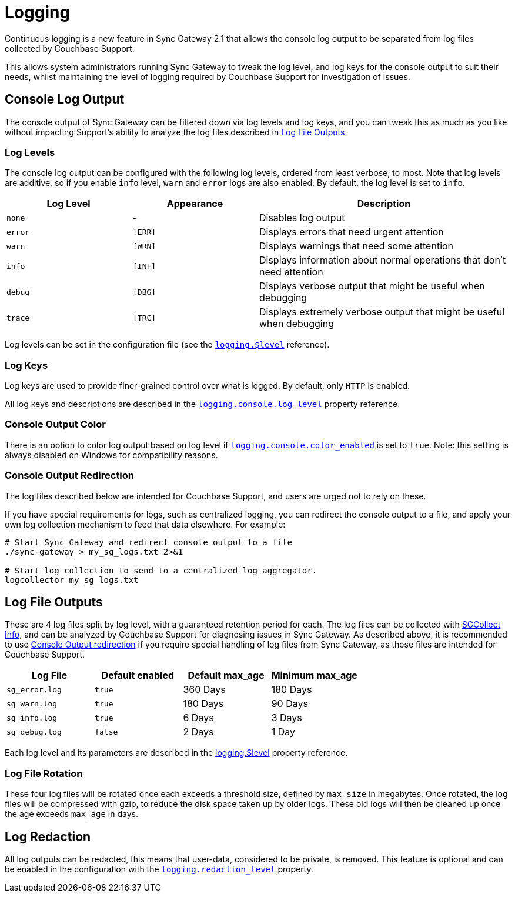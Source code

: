 = Logging
:idprefix:
:idseparator: -

Continuous logging is a new feature in Sync Gateway 2.1 that allows the console log output to be separated from log files collected by Couchbase Support.

This allows system administrators running Sync Gateway to tweak the log level, and log keys for the console output to suit their needs, whilst maintaining the level of logging required by Couchbase Support for investigation of issues.

== Console Log Output

The console output of Sync Gateway can be filtered down via log levels and log keys, and you can tweak this as much as you like without impacting Support's ability to analyze the log files described in <<log-file-outputs>>.

=== Log Levels

The console log output can be configured with the following log levels, ordered from least verbose, to most.
Note that log levels are additive, so if you enable `info` level, `warn` and `error` logs are also enabled.
By default, the log level is set to `info`.

[cols="1,1,2"]
|===
|Log Level |Appearance |Description

|`none`
|          -
|Disables log output

|`error`
|`[ERR]`
|Displays errors that need urgent attention

|`warn`
|`[WRN]`
|Displays warnings that need some attention

|`info`
|`[INF]`
|Displays information about normal operations that don't need attention

|`debug`
|`[DBG]`
|Displays verbose output that might be useful when debugging

|`trace`
|`[TRC]`
|Displays extremely verbose output that might be useful when debugging
|===

Log levels can be set in the configuration file (see the xref:config-properties.adoc#logging-$level[`logging.$level`] reference).

=== Log Keys

Log keys are used to provide finer-grained control over what is logged.
By default, only `HTTP` is enabled.

All log keys and descriptions are described in the xref:config-properties.adoc#logging-console-log_keys[`logging.console.log_level`] property reference.

=== Console Output Color

There is an option to color log output based on log level if xref:config-properties.adoc#logging-console-color_enabled[`logging.console.color_enabled`] is set to `true`.
Note: this setting is always disabled on Windows for compatibility reasons.

=== Console Output Redirection

The log files described below are intended for Couchbase Support, and users are urged not to rely on these.

If you have special requirements for logs, such as centralized logging, you can redirect the console output to a file, and apply your own log collection mechanism to feed that data elsewhere.
For example:

[source]
----
# Start Sync Gateway and redirect console output to a file
./sync-gateway > my_sg_logs.txt 2>&1

# Start log collection to send to a centralized log aggregator.
logcollector my_sg_logs.txt
----

== Log File Outputs

These are 4 log files split by log level, with a guaranteed retention period for each.
The log files can be collected with xref:sgcollect-info.adoc[SGCollect Info], and can be analyzed by Couchbase Support for diagnosing issues in Sync Gateway.
As described above, it is recommended to use
//can't find this fragment target on index.adoc
link:index.html#console-output-redirection[Console Output redirection] if you require special handling of log files from Sync Gateway, as these files are intended for Couchbase Support.

[cols="1,1,1,1"]
|===
|Log File |Default enabled |Default max_age |Minimum max_age

|`sg_error.log`
|`true`
|360 Days
|180 Days

|`sg_warn.log`
|`true`
|180 Days
|90 Days

|`sg_info.log`
|`true`
|6 Days
|3 Days

|`sg_debug.log`
|`false`
|2 Days
|1 Day
|===

Each log level and its parameters are described in the xref:config-properties.adoc#logging-$level[logging.$level] property reference.

=== Log File Rotation

These four log files will be rotated once each exceeds a threshold size, defined by `max_size` in megabytes.
Once rotated, the log files will be compressed with gzip, to reduce the disk space taken up by older logs.
These old logs will then be cleaned up once the age exceeds `max_age` in days.

== Log Redaction

All log outputs can be redacted, this means that user-data, considered to be private, is removed.
This feature is optional and can be enabled in the configuration with the xref:config-properties.adoc#logging-redaction_level[`logging.redaction_level`] property.
